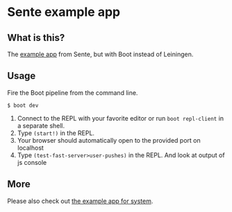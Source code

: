 * Sente example app
** What is this?

The [[https://github.com/ptaoussanis/sente/tree/master/example-project][example app]] from Sente, but with Boot instead of Leiningen.

** Usage

Fire the Boot pipeline from the command line.
#+BEGIN_SRC shell
$ boot dev
#+END_SRC

1. Connect to the REPL with your favorite editor or run ~boot repl-client~ in a separate shell.
2. Type ~(start!)~ in the REPL.
3. Your browser should automatically open to the provided port on localhost
5. Type ~(test-fast-server>user-pushes)~ in the REPL. And look at output of js console
** More
Please also check out [[https://github.com/danielsz/sente-system][the example app for system]].
